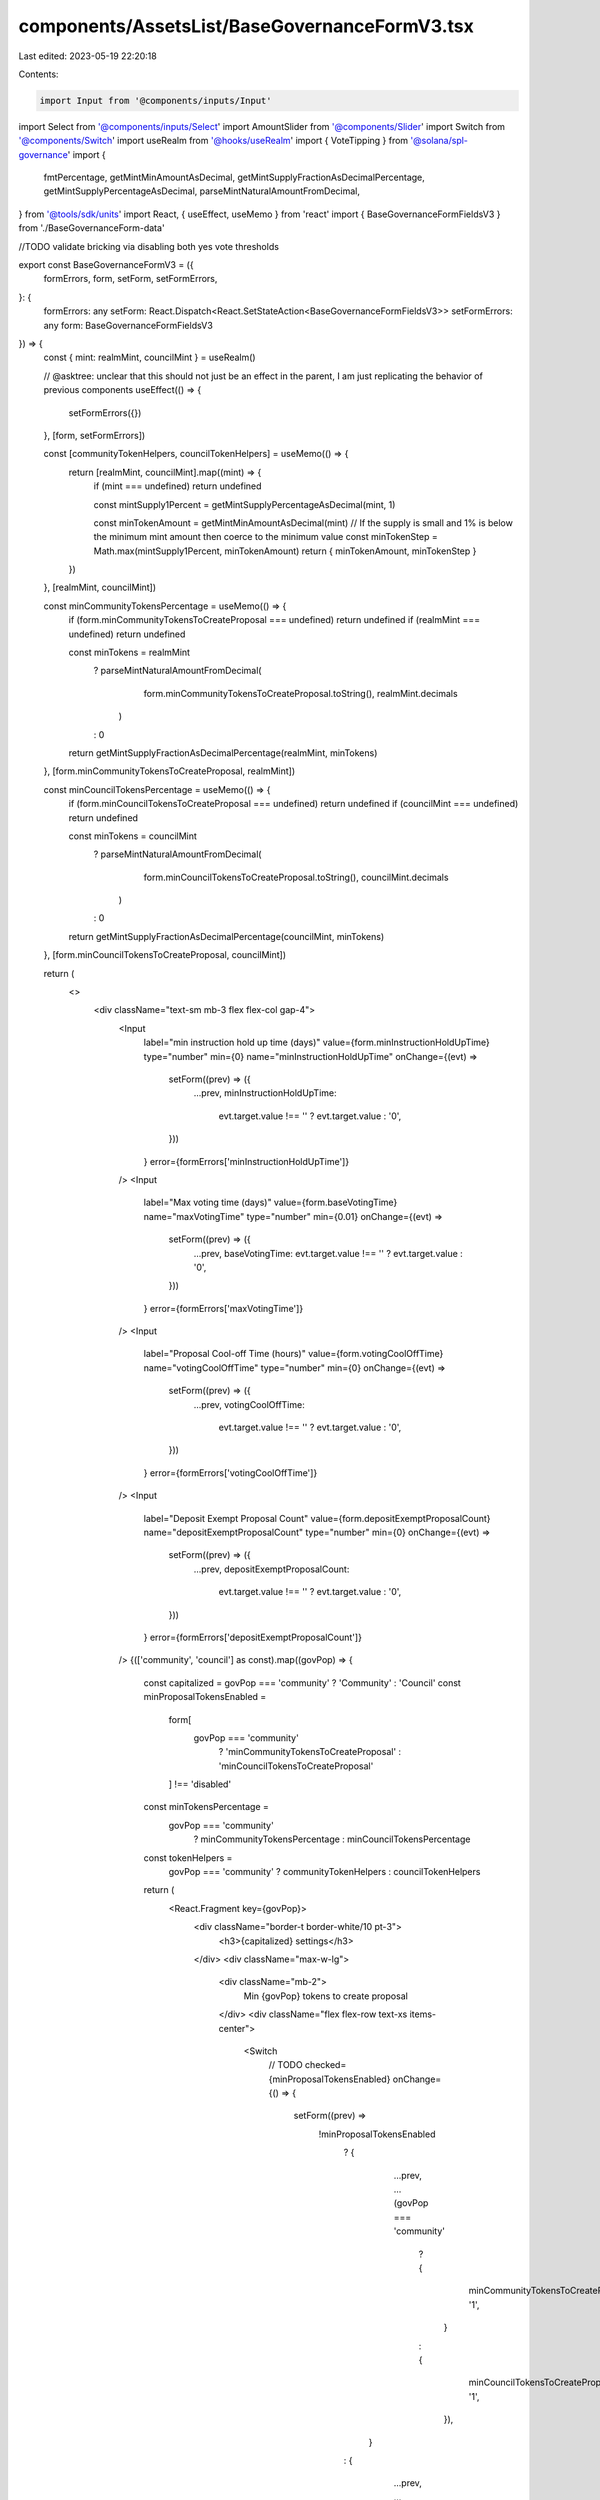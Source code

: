 components/AssetsList/BaseGovernanceFormV3.tsx
==============================================

Last edited: 2023-05-19 22:20:18

Contents:

.. code-block:: tsx

    import Input from '@components/inputs/Input'
import Select from '@components/inputs/Select'
import AmountSlider from '@components/Slider'
import Switch from '@components/Switch'
import useRealm from '@hooks/useRealm'
import { VoteTipping } from '@solana/spl-governance'
import {
  fmtPercentage,
  getMintMinAmountAsDecimal,
  getMintSupplyFractionAsDecimalPercentage,
  getMintSupplyPercentageAsDecimal,
  parseMintNaturalAmountFromDecimal,
} from '@tools/sdk/units'
import React, { useEffect, useMemo } from 'react'
import { BaseGovernanceFormFieldsV3 } from './BaseGovernanceForm-data'

//TODO validate bricking via disabling both yes vote thresholds

export const BaseGovernanceFormV3 = ({
  formErrors,
  form,
  setForm,
  setFormErrors,
}: {
  formErrors: any
  setForm: React.Dispatch<React.SetStateAction<BaseGovernanceFormFieldsV3>>
  setFormErrors: any
  form: BaseGovernanceFormFieldsV3
}) => {
  const { mint: realmMint, councilMint } = useRealm()

  // @asktree: unclear that this should not just be an effect in the parent, I am just replicating the behavior of previous components
  useEffect(() => {
    setFormErrors({})
  }, [form, setFormErrors])

  const [communityTokenHelpers, councilTokenHelpers] = useMemo(() => {
    return [realmMint, councilMint].map((mint) => {
      if (mint === undefined) return undefined

      const mintSupply1Percent = getMintSupplyPercentageAsDecimal(mint, 1)

      const minTokenAmount = getMintMinAmountAsDecimal(mint)
      // If the supply is small and 1% is below the minimum mint amount then coerce to the minimum value
      const minTokenStep = Math.max(mintSupply1Percent, minTokenAmount)
      return { minTokenAmount, minTokenStep }
    })
  }, [realmMint, councilMint])

  const minCommunityTokensPercentage = useMemo(() => {
    if (form.minCommunityTokensToCreateProposal === undefined) return undefined
    if (realmMint === undefined) return undefined

    const minTokens = realmMint
      ? parseMintNaturalAmountFromDecimal(
          form.minCommunityTokensToCreateProposal.toString(),
          realmMint.decimals
        )
      : 0

    return getMintSupplyFractionAsDecimalPercentage(realmMint, minTokens)
  }, [form.minCommunityTokensToCreateProposal, realmMint])

  const minCouncilTokensPercentage = useMemo(() => {
    if (form.minCouncilTokensToCreateProposal === undefined) return undefined
    if (councilMint === undefined) return undefined

    const minTokens = councilMint
      ? parseMintNaturalAmountFromDecimal(
          form.minCouncilTokensToCreateProposal.toString(),
          councilMint.decimals
        )
      : 0

    return getMintSupplyFractionAsDecimalPercentage(councilMint, minTokens)
  }, [form.minCouncilTokensToCreateProposal, councilMint])

  return (
    <>
      <div className="text-sm mb-3 flex flex-col gap-4">
        <Input
          label="min instruction hold up time (days)"
          value={form.minInstructionHoldUpTime}
          type="number"
          min={0}
          name="minInstructionHoldUpTime"
          onChange={(evt) =>
            setForm((prev) => ({
              ...prev,
              minInstructionHoldUpTime:
                evt.target.value !== '' ? evt.target.value : '0',
            }))
          }
          error={formErrors['minInstructionHoldUpTime']}
        />
        <Input
          label="Max voting time (days)"
          value={form.baseVotingTime}
          name="maxVotingTime"
          type="number"
          min={0.01}
          onChange={(evt) =>
            setForm((prev) => ({
              ...prev,
              baseVotingTime: evt.target.value !== '' ? evt.target.value : '0',
            }))
          }
          error={formErrors['maxVotingTime']}
        />
        <Input
          label="Proposal Cool-off Time (hours)"
          value={form.votingCoolOffTime}
          name="votingCoolOffTime"
          type="number"
          min={0}
          onChange={(evt) =>
            setForm((prev) => ({
              ...prev,
              votingCoolOffTime:
                evt.target.value !== '' ? evt.target.value : '0',
            }))
          }
          error={formErrors['votingCoolOffTime']}
        />
        <Input
          label="Deposit Exempt Proposal Count"
          value={form.depositExemptProposalCount}
          name="depositExemptProposalCount"
          type="number"
          min={0}
          onChange={(evt) =>
            setForm((prev) => ({
              ...prev,
              depositExemptProposalCount:
                evt.target.value !== '' ? evt.target.value : '0',
            }))
          }
          error={formErrors['depositExemptProposalCount']}
        />
        {(['community', 'council'] as const).map((govPop) => {
          const capitalized = govPop === 'community' ? 'Community' : 'Council'
          const minProposalTokensEnabled =
            form[
              govPop === 'community'
                ? 'minCommunityTokensToCreateProposal'
                : 'minCouncilTokensToCreateProposal'
            ] !== 'disabled'

          const minTokensPercentage =
            govPop === 'community'
              ? minCommunityTokensPercentage
              : minCouncilTokensPercentage

          const tokenHelpers =
            govPop === 'community' ? communityTokenHelpers : councilTokenHelpers

          return (
            <React.Fragment key={govPop}>
              <div className="border-t border-white/10 pt-3">
                <h3>{capitalized} settings</h3>
              </div>
              <div className="max-w-lg">
                <div className="mb-2">
                  Min {govPop} tokens to create proposal
                </div>
                <div className="flex flex-row text-xs items-center">
                  <Switch
                    // TODO
                    checked={minProposalTokensEnabled}
                    onChange={() => {
                      setForm((prev) =>
                        !minProposalTokensEnabled
                          ? {
                              ...prev,
                              ...(govPop === 'community'
                                ? {
                                    minCommunityTokensToCreateProposal: '1',
                                  }
                                : {
                                    minCouncilTokensToCreateProposal: '1',
                                  }),
                            }
                          : {
                              ...prev,
                              ...(govPop === 'community'
                                ? {
                                    minCommunityTokensToCreateProposal:
                                      'disabled',
                                  }
                                : {
                                    minCouncilTokensToCreateProposal:
                                      'disabled',
                                  }),
                            }
                      )
                    }}
                  />{' '}
                  <div className="ml-3 grow">
                    {!minProposalTokensEnabled ? (
                      'Disabled'
                    ) : (
                      <>
                        {minProposalTokensEnabled && (
                          <Input
                            value={
                              govPop === 'community'
                                ? form.minCommunityTokensToCreateProposal
                                : form.minCouncilTokensToCreateProposal
                            }
                            type="number"
                            name="minCommunityTokensToCreateProposal"
                            min={tokenHelpers?.minTokenAmount}
                            step={tokenHelpers?.minTokenStep}
                            onChange={(evt) =>
                              setForm((prev) => ({
                                ...prev,
                                ...(govPop === 'community'
                                  ? {
                                      minCommunityTokensToCreateProposal:
                                        evt.target.value !== ''
                                          ? evt.target.value
                                          : '0',
                                    }
                                  : {
                                      minCouncilTokensToCreateProposal:
                                        evt.target.value !== ''
                                          ? evt.target.value
                                          : '0',
                                    }),
                              }))
                            }
                            error={
                              formErrors[
                                `min${capitalized}TokensToCreateProposal`
                              ]
                            }
                          />
                        )}
                        <span className="text-gray-200 whitespace-nowrap">
                          {minTokensPercentage !== undefined &&
                          !isNaN(minTokensPercentage) ? (
                            <>{`(${fmtPercentage(
                              minTokensPercentage
                            )} of token supply)`}</>
                          ) : (
                            ''
                          )}
                        </span>
                      </>
                    )}
                  </div>
                </div>
              </div>

              {(['yes', 'veto'] as const).map((vote) => {
                const setThreshold = (x: typeof form.communityVoteThreshold) =>
                  setForm((prev) => ({
                    ...prev,
                    ...(govPop === 'community'
                      ? vote === 'yes'
                        ? {
                            communityVoteThreshold: x,
                          }
                        : {
                            communityVetoVoteThreshold: x,
                          }
                      : vote === 'yes'
                      ? {
                          councilVoteThreshold: x,
                        }
                      : {
                          councilVetoVoteThreshold: x,
                        }),
                  }))

                const voteThreshold =
                  govPop === 'community'
                    ? vote === 'yes'
                      ? form.communityVoteThreshold
                      : form.communityVetoVoteThreshold
                    : vote === 'yes'
                    ? form.councilVoteThreshold
                    : form.councilVetoVoteThreshold

                return (
                  <div key={vote} className="max-w-lg">
                    <div className="mb-2">{`${capitalized} ${vote} vote threshold (%)`}</div>
                    <div className="flex flex-row text-xs items-center">
                      <Switch
                        checked={voteThreshold !== 'disabled'}
                        onChange={(checked) => {
                          setThreshold(checked ? '1' : 'disabled')
                        }}
                      />

                      <div className="ml-3 grow">
                        {voteThreshold === 'disabled' ? (
                          'Disabled'
                        ) : (
                          <>
                            <Input
                              min={1}
                              value={voteThreshold}
                              type="number"
                              onChange={(evt) => {
                                if (evt.target.value === '') {
                                  return setThreshold('')
                                }

                                const x = parseInt(evt.target.value)
                                const clamped = Math.max(0, Math.min(100, x))

                                return setThreshold(clamped.toString())
                              }}
                              error={formErrors[govPop + 'VoteThreshold']}
                            />
                            <div className="pb-4">
                              <AmountSlider
                                step={1}
                                value={parseInt(voteThreshold)}
                                disabled={false}
                                onChange={(x) => setThreshold(x.toString())}
                              />
                            </div>
                          </>
                        )}
                      </div>
                    </div>
                  </div>
                )
              })}

              <Select
                label={`${capitalized} vote tipping`}
                value={
                  VoteTipping[
                    govPop === 'community'
                      ? form.communityVoteTipping
                      : form.councilVoteTipping
                  ]
                }
                onChange={(selected) =>
                  setForm((prev) => ({
                    ...prev,
                    ...(govPop === 'community'
                      ? {
                          communityVoteTipping: selected,
                        }
                      : {
                          councilVoteTipping: selected,
                        }),
                  }))
                }
              >
                {Object.keys(VoteTipping)
                  .filter((vt) => typeof VoteTipping[vt as any] === 'string')
                  .map((vt) => (
                    <Select.Option key={vt} value={vt}>
                      {VoteTipping[vt as any]}{' '}
                    </Select.Option>
                  ))}
              </Select>
            </React.Fragment>
          )
        })}
      </div>
    </>
  )
}


